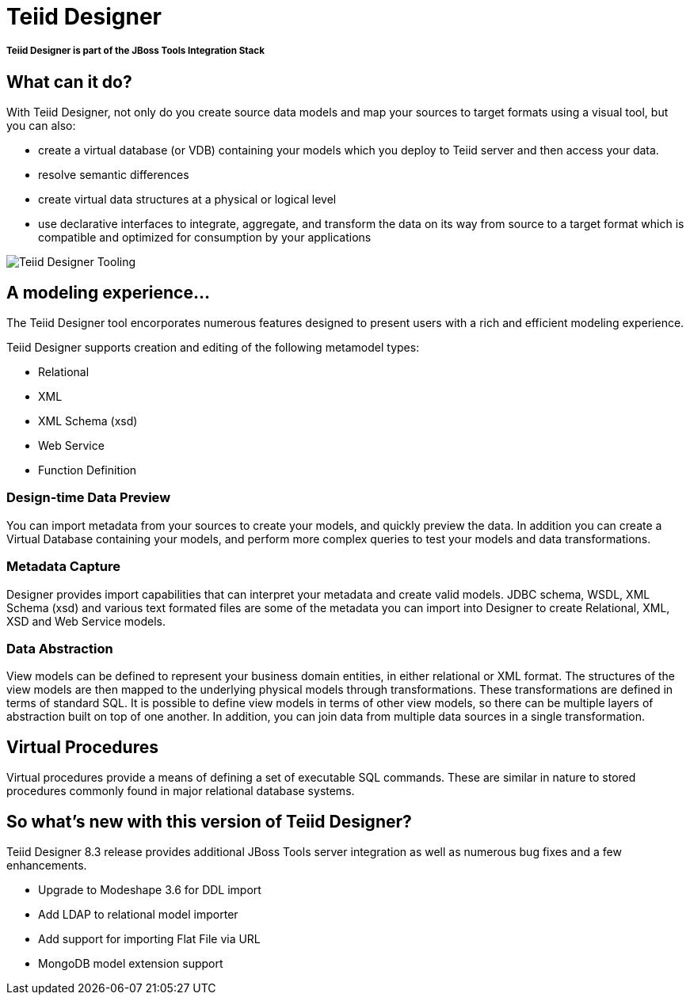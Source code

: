 = Teiid Designer
:page-layout: features
:page-feature_id: Teiid
:page-feature_image_url: images/teiiddesigner-banner.png
:page-feature_tagline: A visual tool that enables rapid, model-driven definition, integration, management and testing of data services without programming using the Teiid runtime framework.
:page-feature_order: 4

===== *Teiid Designer is part of the JBoss Tools Integration Stack*

== What can it do?

With Teiid Designer, not only do you create source data models and map your sources to target formats using a visual tool, but you can also:

* create a virtual database (or VDB) containing your models which you deploy to Teiid server and then access your data.
* resolve semantic differences
* create virtual data structures at a physical or logical level
* use declarative interfaces to integrate, aggregate, and transform the data on its way from source to a target format which is compatible and optimized for consumption by your applications

image::images/features-teiid-designer-tooling-500px.png[Teiid Designer Tooling]

== A modeling experience...

The Teiid Designer tool encorporates numerous features designed to present users with a rich and efficient modeling experience.

Teiid Designer supports creation and editing of the following metamodel types:

* Relational
* XML
* XML Schema (xsd)
* Web Service
* Function Definition

=== Design-time Data Preview 	
You can import metadata from your sources to create your models, and quickly preview the data. In addition you can create a Virtual Database containing your models, and perform more complex queries to test your models and data transformations.

=== Metadata Capture 	
Designer provides import capabilities that can interpret your metadata and create valid models. JDBC schema, WSDL, XML Schema (xsd) and various text formated files are some of the metadata you can import into Designer to create Relational, XML, XSD and Web Service models.

=== Data Abstraction 	
View models can be defined to represent your business domain entities, in either relational or XML format. The structures of the view models are then mapped to the underlying physical models through transformations. These transformations are defined in terms of standard SQL. It is possible to define view models in terms of other view models, so there can be multiple layers of abstraction built on top of one another. In addition, you can join data from multiple data sources in a single transformation.

== Virtual Procedures 	
Virtual procedures provide a means of defining a set of executable SQL commands. These are similar in nature to stored procedures commonly found in major relational database systems.

== So what's new with this version of Teiid Designer?

Teiid Designer 8.3 release provides additional JBoss Tools server integration as well as numerous bug fixes and a few enhancements.

* Upgrade to Modeshape 3.6 for DDL import
* Add LDAP to relational model importer
* Add support for importing Flat File via URL
* MongoDB model extension support
